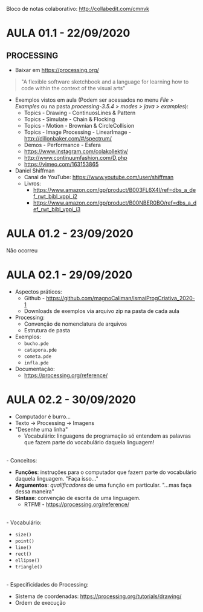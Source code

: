 Bloco de notas colaborativo: http://collabedit.com/cmnvk

* AULA 01.1 - 22/09/2020

** PROCESSING
- Baixar em https://processing.org/

#+BEGIN_QUOTE
"A flexible software sketchbook and a language for learning how to code within the context of the visual arts"
#+END_QUOTE

- Exemplos vistos em aula (Podem ser acessados no menu /File > Examples/ ou na pasta /processing-3.5.4 > modes > java > examples/):
  - Topics - Drawing - ContinuosLines & Pattern
  - Topics - Simulate - Chain & Flocking
  - Topics - Motion - Brownian & CircleCollision
  - Topics - Image Processing - LinearImage - http://dillonbaker.com/#/spectrum/
  - Demos - Performance - Esfera
  - https://www.instagram.com/colakollektiv/
  - http://www.continuumfashion.com/D.php
  - https://vimeo.com/163153865

- Daniel Shiffman
  - Canal de YouTube: https://www.youtube.com/user/shiffman
  - Livros:
    - https://www.amazon.com/gp/product/B003FL6X4I/ref=dbs_a_def_rwt_bibl_vppi_i2
    - https://www.amazon.com/gp/product/B00NBER0BO/ref=dbs_a_def_rwt_bibl_vppi_i3

* AULA 01.2 - 23/09/2020

Não ocorreu

* AULA 02.1 - 29/09/2020
- Aspectos práticos:
  - Github - https://github.com/magnoCaliman/ismaiProgCriativa_2020-1
  - Downloads de exemplos via arquivo zip na pasta de cada aula

- Processing:
  - Convenção de nomenclatura de arquivos
  - Estrutura de pasta

- Exemplos:
  - ~bucho.pde~
  - ~catapora.pde~
  - ~cometa.pde~
  - ~infla.pde~

- Documentação:
  - https://processing.org/reference/

* AULA 02.2 - 30/09/2020

- Computador é burro...
- Texto -> Processing -> Imagens
- "Desenhe uma linha"
  - Vocabulário: linguagens de programação só entendem as palavras que fazem parte do vocabulário daquela linguagem!
\\
- Conceitos:
  - *Funções*: instruções para o computador que fazem parte do vocabulário daquela linguagem. "Faça isso..."
  - *Argumentos*: /qualificadores/ de uma função em particular. "...mas faça dessa maneira"
  - *Sintaxe*: convenção de escrita de uma linguagem.
    - RTFM! - https://processing.org/reference/
\\
- Vocabulário:
  - ~size()~
  - ~point()~
  - ~line()~
  - ~rect()~
  - ~ellipse()~
  - ~triangle()~
\\
- Especificidades do Processing:
  - Sistema de coordenadas: https://processing.org/tutorials/drawing/
  - Ordem de execução
